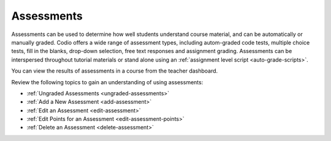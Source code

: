 .. meta::
   :description: Assessments are automatically or manually graded questions.
   
.. _assessments:

Assessments
===========
Assessments can be used to determine how well students understand course material, and can be automatically or manually graded. Codio offers a wide range of assessment types, including autom-graded code tests, multiple choice tests, fill in the blanks, drop-down selection, free text responses and assignment grading. Assessments can be interspersed throughout tutorial materials or stand alone using an :ref:`assignment level script <auto-grade-scripts>`. 

You can view the results of assessments in a course from the teacher dashboard.

Review the following topics to gain an understanding of using assessments:

- :ref:`Ungraded Assessments <ungraded-assessments>`
- :ref:`Add a New Assessment <add-assessment>`
- :ref:`Edit an Assessment <edit-assessment>`
- :ref:`Edit Points for an Assessment <edit-assessment-points>`
- :ref:`Delete an Assessment <delete-assessment>`
